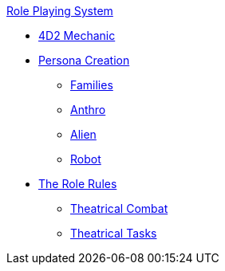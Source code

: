 .xref:An_index_role_playing.adoc[Role Playing System]
* xref:CH26_Fourdeetwo.adoc[4D2 Mechanic]
* xref:CH26_Role_Gen__Persona.adoc[Persona Creation]
** xref:CH26_Role_Gen_Persona_Families.adoc[Families]
** xref:CH26_Role_Gen_Anthro.adoc[Anthro]
** xref:CH26_Role_Gen_Alien.adoc[Alien]
** xref:CH26_Role_Gen_Robot.adoc[Robot]
* xref:CH26_Role_Rules.adoc[The Role Rules]
** xref:CH26_Theatrical_Combat.adoc[Theatrical Combat]
** xref:CH26_Theatrical_Performance.adoc[Theatrical Tasks]